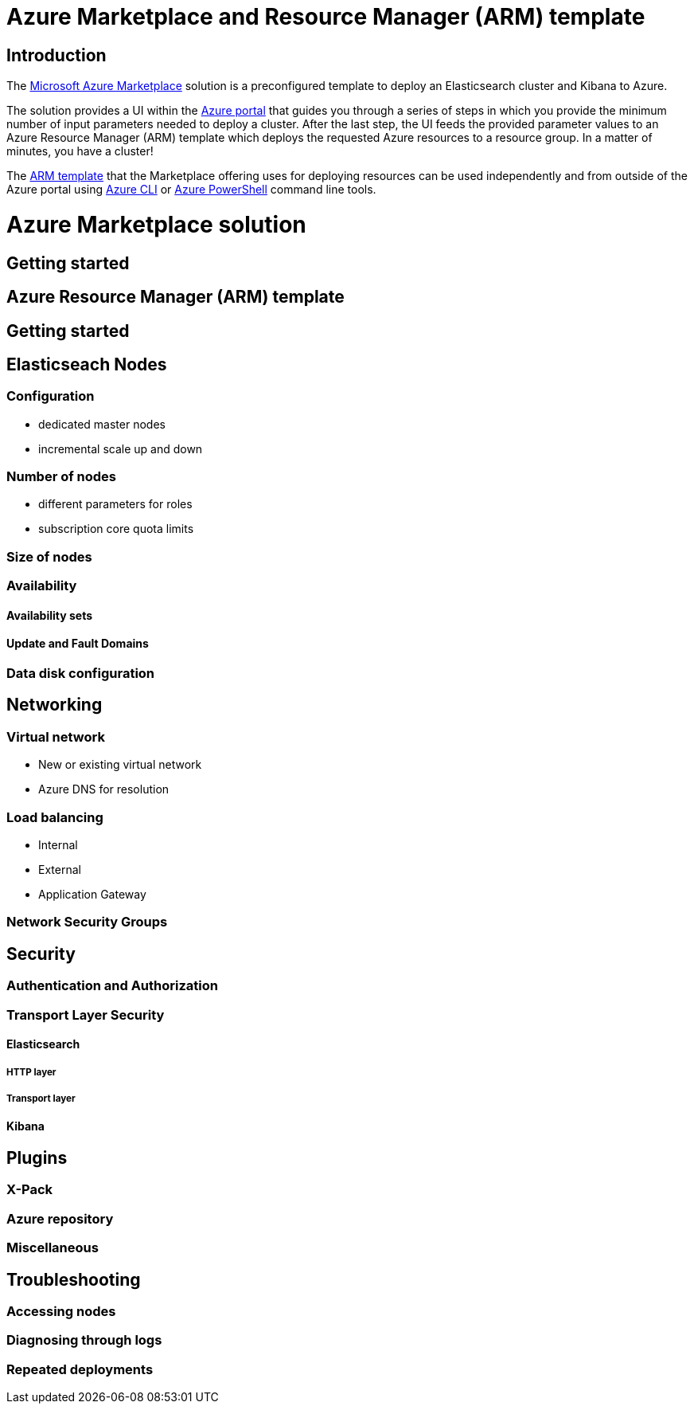 :marketplace: https://azuremarketplace.microsoft.com/en-au/marketplace/apps/elastic.elasticsearch
:portal: https://portal.azure.com
:github: https://github.com/elastic/azure-marketplace
:azurecli: https://docs.microsoft.com/en-us/cli/azure/?view=azure-cli-latest
:azurepowershell: https://docs.microsoft.com/en-us/powershell/azure/overview?view=azurermps-6.4.0

[[azure-marketplace-arm-template]]
= Azure Marketplace and Resource Manager (ARM) template

[[introduction]]
== Introduction

The {marketplace}[Microsoft Azure Marketplace] solution is a preconfigured
template to deploy an Elasticsearch cluster and Kibana to Azure.

The solution provides a UI within the {portal}[Azure portal] that guides you through a
series of steps in which you provide the minimum number of input parameters needed
to deploy a cluster. After the last step, the UI feeds the provided parameter
values to an Azure Resource Manager (ARM) template which deploys the requested
Azure resources to a resource group. In a matter of minutes, you have a cluster!

The {github}[ARM template] that the Marketplace offering uses for deploying
resources can be used independently and from outside of the Azure portal using
{azurecli}[Azure CLI] or {azurepowershell}[Azure PowerShell] command line tools.

[[azure-marketplace]]
= Azure Marketplace solution

== Getting started


[[azure-arm-template]]
== Azure Resource Manager (ARM) template

== Getting started

== Elasticseach Nodes

=== Configuration

- dedicated master nodes
- incremental scale up and down

=== Number of nodes

- different parameters for roles
- subscription core quota limits

=== Size of nodes

=== Availability

==== Availability sets

==== Update and Fault Domains

=== Data disk configuration

== Networking

=== Virtual network

- New or existing virtual network
- Azure DNS for resolution

=== Load balancing

- Internal
- External
- Application Gateway

=== Network Security Groups

== Security

=== Authentication and Authorization

=== Transport Layer Security

==== Elasticsearch

===== HTTP layer

===== Transport layer

==== Kibana

== Plugins

=== X-Pack

=== Azure repository

=== Miscellaneous

== Troubleshooting

=== Accessing nodes

=== Diagnosing through logs

=== Repeated deployments





